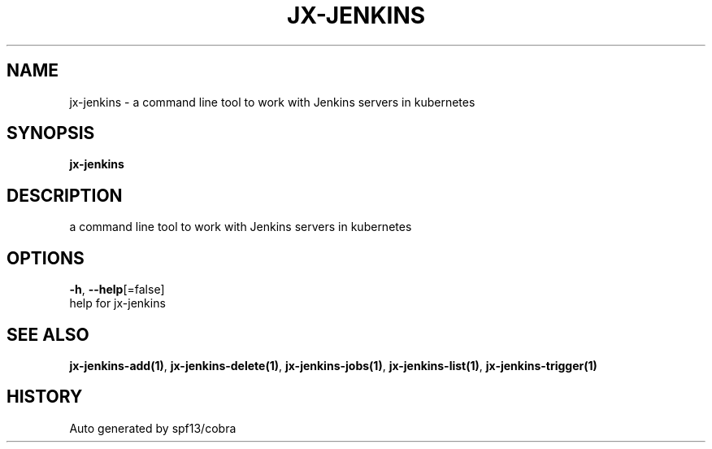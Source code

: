 .TH "JX-JENKINS" "1" "" "Auto generated by spf13/cobra" "" 
.nh
.ad l


.SH NAME
.PP
jx\-jenkins \- a command line tool to work with Jenkins servers in kubernetes


.SH SYNOPSIS
.PP
\fBjx\-jenkins\fP


.SH DESCRIPTION
.PP
a command line tool to work with Jenkins servers in kubernetes


.SH OPTIONS
.PP
\fB\-h\fP, \fB\-\-help\fP[=false]
    help for jx\-jenkins


.SH SEE ALSO
.PP
\fBjx\-jenkins\-add(1)\fP, \fBjx\-jenkins\-delete(1)\fP, \fBjx\-jenkins\-jobs(1)\fP, \fBjx\-jenkins\-list(1)\fP, \fBjx\-jenkins\-trigger(1)\fP


.SH HISTORY
.PP
Auto generated by spf13/cobra

